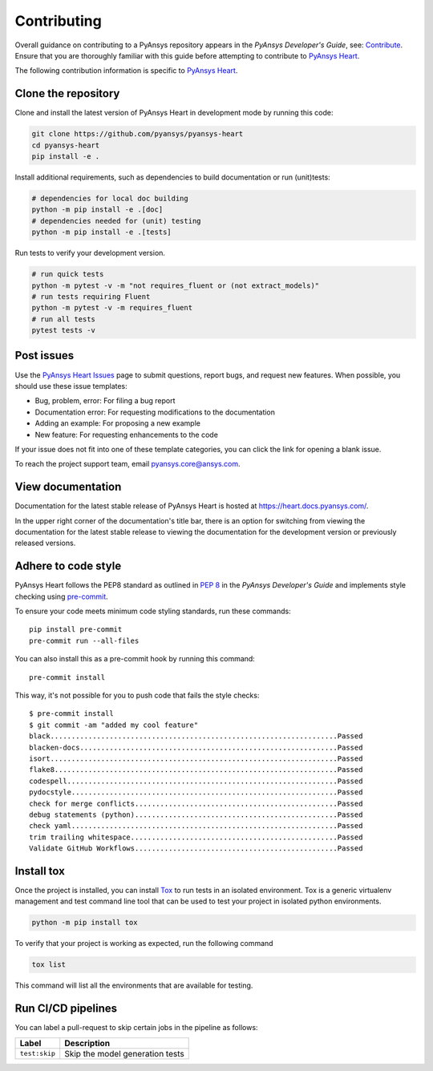 ============
Contributing
============

Overall guidance on contributing to a PyAnsys repository appears in the *PyAnsys Developer's Guide*, see:
`Contribute <https://dev.docs.pyansys.com/>`_. Ensure that you are thoroughly familiar
with this guide before attempting to contribute to `PyAnsys Heart <https://github.com/ansys/pyansys-heart>`_.

The following contribution information is specific to `PyAnsys Heart <https://github.com/ansys/pyansys-heart>`_.

Clone the repository
--------------------
Clone and install the latest version of PyAnsys Heart in
development mode by running this code:

.. code:: bash

    git clone https://github.com/pyansys/pyansys-heart
    cd pyansys-heart
    pip install -e .


Install additional requirements, such as dependencies to build documentation or run (unit)tests:

.. code:: bash

  # dependencies for local doc building
  python -m pip install -e .[doc]
  # dependencies needed for (unit) testing
  python -m pip install -e .[tests]

Run tests to verify your development version.

.. code:: bash

  # run quick tests
  python -m pytest -v -m "not requires_fluent or (not extract_models)"
  # run tests requiring Fluent
  python -m pytest -v -m requires_fluent
  # run all tests
  pytest tests -v


Post issues
-----------
Use the `PyAnsys Heart Issues <https://github.com/ansys/pyansys-heart/issues>`_
page to submit questions, report bugs, and request new features. When possible, you
should use these issue templates:

* Bug, problem, error: For filing a bug report
* Documentation error: For requesting modifications to the documentation
* Adding an example: For proposing a new example
* New feature: For requesting enhancements to the code

If your issue does not fit into one of these template categories, you can click
the link for opening a blank issue.

To reach the project support team, email `pyansys.core@ansys.com <pyansys.core@ansys.com>`_.

View documentation
------------------
Documentation for the latest stable release of PyAnsys Heart is hosted at
https://heart.docs.pyansys.com/.

In the upper right corner of the documentation's title bar, there is an option
for switching from viewing the documentation for the latest stable release
to viewing the documentation for the development version or previously
released versions.

Adhere to code style
--------------------

PyAnsys Heart follows the PEP8 standard as outlined in
`PEP 8 <https://dev.docs.pyansys.com/coding-style/pep8.html>`_ in
the *PyAnsys Developer's Guide* and implements style checking using
`pre-commit <https://pre-commit.com/>`_.

To ensure your code meets minimum code styling standards, run these commands::

  pip install pre-commit
  pre-commit run --all-files

You can also install this as a pre-commit hook by running this command::

  pre-commit install

This way, it's not possible for you to push code that fails the style checks::

  $ pre-commit install
  $ git commit -am "added my cool feature"
  black....................................................................Passed
  blacken-docs.............................................................Passed
  isort....................................................................Passed
  flake8...................................................................Passed
  codespell................................................................Passed
  pydocstyle...............................................................Passed
  check for merge conflicts................................................Passed
  debug statements (python)................................................Passed
  check yaml...............................................................Passed
  trim trailing whitespace.................................................Passed
  Validate GitHub Workflows................................................Passed

Install tox
-----------
Once the project is installed, you can install `Tox <https://tox.wiki/en/stable/>`_ to run tests in an isolated environment.
Tox is a generic virtualenv management and test command line tool that can be used to test your project
in isolated python environments.

.. code:: bash

  python -m pip install tox

To verify that your project is working as expected, run the following command

.. code:: bash

  tox list

This command will list all the environments that are available for testing.

.. jinja:: toxenvs

    .. dropdown:: Default Tox environments
        :animate: fade-in
        :icon: three-bars

        .. list-table::
            :header-rows: 1
            :widths: auto

            * - Environment
              - Description
              - usage
            {% for environment in envs %}
            {% set name, description  = environment.split("->") %}
            * - {{ name }}
              - {{ description }}
              - python -m tox -e {{ name }}
            {% endfor %}

Run CI/CD pipelines
-------------------
You can label a pull-request to skip certain jobs in the pipeline as follows:

.. list-table::
    :widths: auto
    :header-rows: 1

    * - Label
      - Description
    * - ``test:skip``
      - Skip the model generation tests